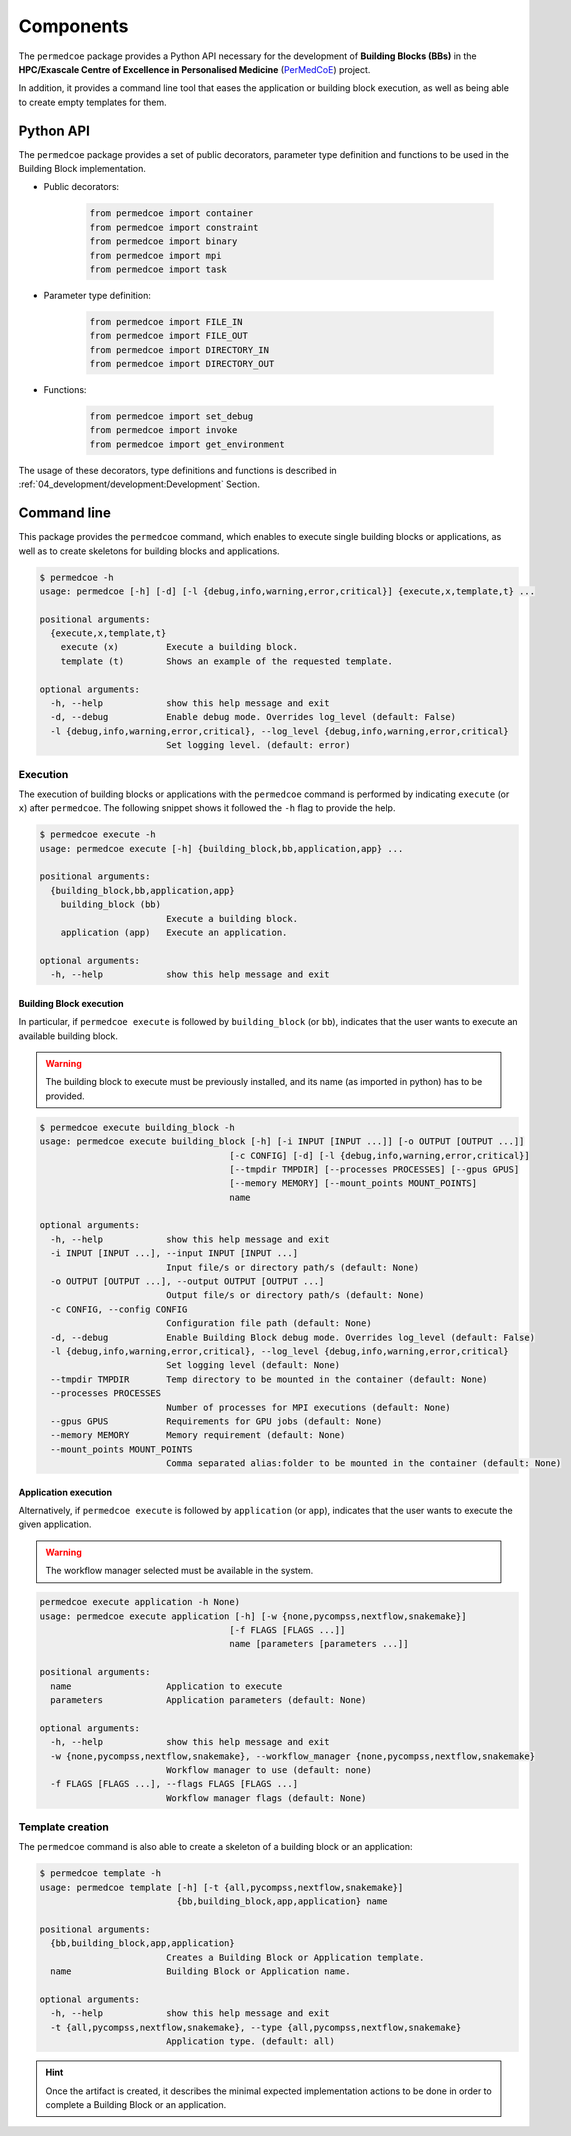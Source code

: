 Components
==========

The ``permedcoe`` package provides a Python API necessary for the development
of **Building Blocks (BBs)** in the **HPC/Exascale Centre of Excellence in
Personalised Medicine** (`PerMedCoE <https://permedcoe.eu/>`_) project.

In addition, it provides a command line tool that eases the application or
building block execution, as well as being able to create empty templates for them.


Python API
----------

The ``permedcoe`` package provides a set of public decorators, parameter type
definition and functions to be used in the Building Block implementation.

- Public decorators:

    .. code-block:: python

        from permedcoe import container
        from permedcoe import constraint
        from permedcoe import binary
        from permedcoe import mpi
        from permedcoe import task

- Parameter type definition:

    .. code-block:: python

        from permedcoe import FILE_IN
        from permedcoe import FILE_OUT
        from permedcoe import DIRECTORY_IN
        from permedcoe import DIRECTORY_OUT

- Functions:

    .. code-block:: python

        from permedcoe import set_debug
        from permedcoe import invoke
        from permedcoe import get_environment

The usage of these decorators, type definitions and functions is described in
:ref:`04_development/development:Development` Section.

Command line
------------

This package provides the ``permedcoe`` command, which enables to execute
single building blocks or applications, as well as to create skeletons for
building blocks and applications.

.. code-block:: console

  $ permedcoe -h
  usage: permedcoe [-h] [-d] [-l {debug,info,warning,error,critical}] {execute,x,template,t} ...

  positional arguments:
    {execute,x,template,t}
      execute (x)         Execute a building block.
      template (t)        Shows an example of the requested template.

  optional arguments:
    -h, --help            show this help message and exit
    -d, --debug           Enable debug mode. Overrides log_level (default: False)
    -l {debug,info,warning,error,critical}, --log_level {debug,info,warning,error,critical}
                          Set logging level. (default: error)



Execution
~~~~~~~~~

The execution of building blocks or applications with the ``permedcoe`` command
is performed by indicating ``execute`` (or ``x``) after ``permedcoe``.
The following snippet shows it followed the ``-h`` flag to provide the help.

.. code-block:: console

  $ permedcoe execute -h
  usage: permedcoe execute [-h] {building_block,bb,application,app} ...

  positional arguments:
    {building_block,bb,application,app}
      building_block (bb)
                          Execute a building block.
      application (app)   Execute an application.

  optional arguments:
    -h, --help            show this help message and exit


Building Block execution
^^^^^^^^^^^^^^^^^^^^^^^^

In particular, if ``permedcoe execute`` is followed by ``building_block`` (or
``bb``), indicates that the user wants to execute an available building block.

.. WARNING::

    The building block to execute must be previously installed, and its name
    (as imported in python) has to be provided.

.. code-block:: console

    $ permedcoe execute building_block -h
    usage: permedcoe execute building_block [-h] [-i INPUT [INPUT ...]] [-o OUTPUT [OUTPUT ...]]
                                        [-c CONFIG] [-d] [-l {debug,info,warning,error,critical}]
                                        [--tmpdir TMPDIR] [--processes PROCESSES] [--gpus GPUS]
                                        [--memory MEMORY] [--mount_points MOUNT_POINTS]
                                        name

    optional arguments:
      -h, --help            show this help message and exit
      -i INPUT [INPUT ...], --input INPUT [INPUT ...]
                            Input file/s or directory path/s (default: None)
      -o OUTPUT [OUTPUT ...], --output OUTPUT [OUTPUT ...]
                            Output file/s or directory path/s (default: None)
      -c CONFIG, --config CONFIG
                            Configuration file path (default: None)
      -d, --debug           Enable Building Block debug mode. Overrides log_level (default: False)
      -l {debug,info,warning,error,critical}, --log_level {debug,info,warning,error,critical}
                            Set logging level (default: None)
      --tmpdir TMPDIR       Temp directory to be mounted in the container (default: None)
      --processes PROCESSES
                            Number of processes for MPI executions (default: None)
      --gpus GPUS           Requirements for GPU jobs (default: None)
      --memory MEMORY       Memory requirement (default: None)
      --mount_points MOUNT_POINTS
                            Comma separated alias:folder to be mounted in the container (default: None)



Application execution
^^^^^^^^^^^^^^^^^^^^^

Alternatively, if ``permedcoe execute`` is followed by ``application`` (or
``app``), indicates that the user wants to execute the given application.

.. WARNING::

    The workflow manager selected must be available in the system.

.. code-block:: console

    permedcoe execute application -h None)
    usage: permedcoe execute application [-h] [-w {none,pycompss,nextflow,snakemake}]
                                        [-f FLAGS [FLAGS ...]]
                                        name [parameters [parameters ...]]

    positional arguments:
      name                  Application to execute
      parameters            Application parameters (default: None)

    optional arguments:
      -h, --help            show this help message and exit
      -w {none,pycompss,nextflow,snakemake}, --workflow_manager {none,pycompss,nextflow,snakemake}
                            Workflow manager to use (default: none)
      -f FLAGS [FLAGS ...], --flags FLAGS [FLAGS ...]
                            Workflow manager flags (default: None)



Template creation
~~~~~~~~~~~~~~~~~

The ``permedcoe`` command is also able to create a skeleton of a building block
or an application:

.. code-block:: console

  $ permedcoe template -h
  usage: permedcoe template [-h] [-t {all,pycompss,nextflow,snakemake}]
                            {bb,building_block,app,application} name

  positional arguments:
    {bb,building_block,app,application}
                          Creates a Building Block or Application template.
    name                  Building Block or Application name.

  optional arguments:
    -h, --help            show this help message and exit
    -t {all,pycompss,nextflow,snakemake}, --type {all,pycompss,nextflow,snakemake}
                          Application type. (default: all)

.. HINT::

     Once the artifact is created, it describes the minimal expected implementation
     actions to be done in order to complete a Building Block or an application.
